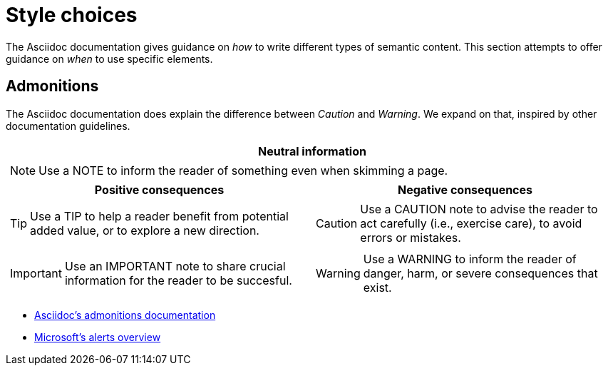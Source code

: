 = Style choices

The Asciidoc documentation gives guidance on _how_ to write different types of semantic content.
This section attempts to offer guidance on _when_ to use specific elements.

== Admonitions

The Asciidoc documentation does explain the difference between _Caution_ and _Warning_.
We expand on that, inspired by other documentation guidelines.

[cols="a,a", grid=none]
|===

2+^h|Neutral information
2+|[NOTE]
====
Use a NOTE to inform the reader of something even when skimming a page.
====

h|Positive consequences
h|Negative consequences

|TIP: Use a TIP to help a reader benefit from potential added value, or to explore a new direction.

|CAUTION: Use a CAUTION note to advise the reader to act carefully (i.e., exercise care), to avoid errors or mistakes.

|IMPORTANT: Use an IMPORTANT note to share crucial information for the reader to be succesful.

|WARNING: Use a WARNING to inform the reader of danger, harm, or severe consequences that exist.

|===

- https://docs.asciidoctor.org/asciidoc/latest/blocks/admonitions/[Asciidoc's admonitions documentation]
- https://docs.microsoft.com/en-us/contribute/markdown-reference#alerts-note-tip-important-caution-warning[Microsoft's alerts overview]
